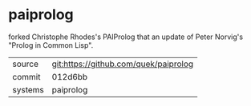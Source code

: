* paiprolog

forked Christophe Rhodes's PAIProlog that an update of Peter Norvig's "Prolog in Common Lisp".

|---------+-------------------------------------------|
| source  | git:https://github.com/quek/paiprolog   |
| commit  | 012d6bb  |
| systems | paiprolog |
|---------+-------------------------------------------|

